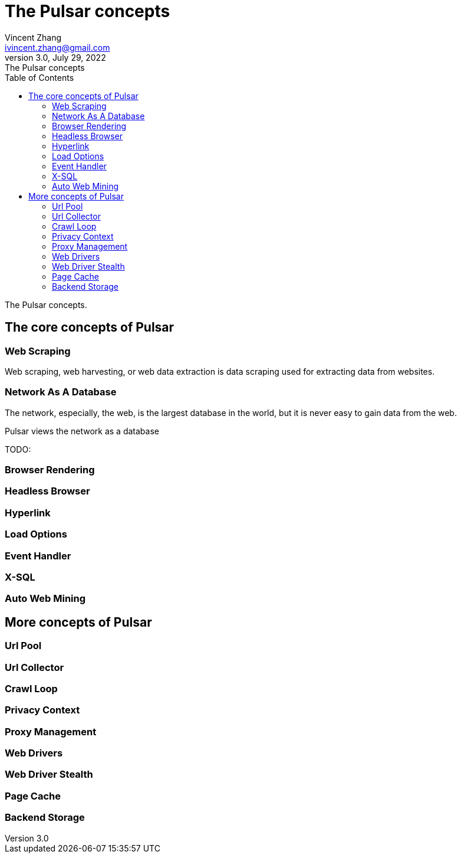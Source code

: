 = The Pulsar concepts
Vincent Zhang <ivincent.zhang@gmail.com>
3.0, July 29, 2022: The Pulsar concepts
:toc:
:icons: font
:url-quickref: https://docs.asciidoctor.org/asciidoc/latest/syntax-quick-reference/

The Pulsar concepts.

== The core concepts of Pulsar
=== Web Scraping
Web scraping, web harvesting, or web data extraction is data scraping used for extracting data from websites.

=== Network As A Database
The network, especially, the web, is the largest database in the world, but it is never easy to gain data from the web.

Pulsar views the network as a database

TODO:

=== Browser Rendering



=== Headless Browser
=== Hyperlink



=== Load Options
=== Event Handler
=== X-SQL
=== Auto Web Mining

== More concepts of Pulsar
=== Url Pool
=== Url Collector
=== Crawl Loop
=== Privacy Context
=== Proxy Management
=== Web Drivers
=== Web Driver Stealth
=== Page Cache
=== Backend Storage
